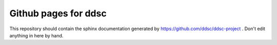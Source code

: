 Github pages for ddsc
=====================

This repository should contain the sphinx documentation generated by
https://github.com/ddsc/ddsc-project . Don't edit anything in here by
hand.
